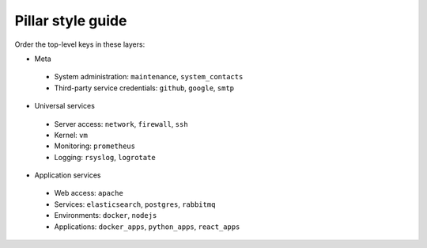 Pillar style guide
==================

Order the top-level keys in these layers:

-  Meta
  -  System administration: ``maintenance``, ``system_contacts``
  -  Third-party service credentials: ``github``, ``google``, ``smtp``
-  Universal services
  -  Server access: ``network``, ``firewall``, ``ssh``
  -  Kernel: ``vm``
  -  Monitoring: ``prometheus``
  -  Logging: ``rsyslog``, ``logrotate``
-  Application services
  -  Web access: ``apache``
  -  Services: ``elasticsearch``, ``postgres``, ``rabbitmq``
  -  Environments: ``docker``, ``nodejs``
  -  Applications: ``docker_apps``, ``python_apps``, ``react_apps``

